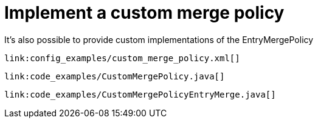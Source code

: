 [id="partition_{context}"]
= Implement a custom merge policy

It's also possible to provide custom implementations of the EntryMergePolicy

[source,xml,subs="attributes+",nowrap-option=""]
----
link:config_examples/custom_merge_policy.xml[]
----

[source,java]
----
link:code_examples/CustomMergePolicy.java[]
----

[source,java]
----
link:code_examples/CustomMergePolicyEntryMerge.java[]
----